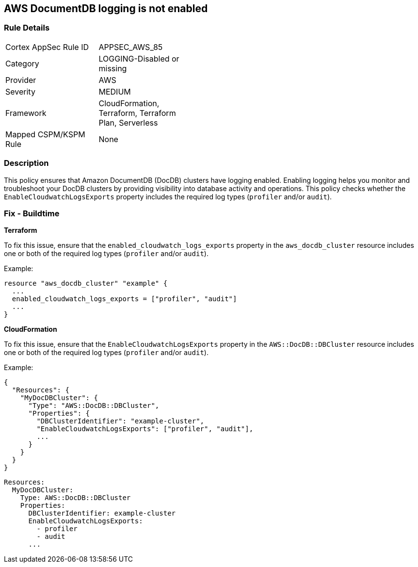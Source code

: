 == AWS DocumentDB logging is not enabled


=== Rule Details

[width=45%]
|===
|Cortex AppSec Rule ID |APPSEC_AWS_85
|Category |LOGGING-Disabled or missing
|Provider |AWS
|Severity |MEDIUM
|Framework |CloudFormation, Terraform, Terraform Plan, Serverless
|Mapped CSPM/KSPM Rule |None
|===


=== Description 

This policy ensures that Amazon DocumentDB (DocDB) clusters have logging enabled. Enabling logging helps you monitor and troubleshoot your DocDB clusters by providing visibility into database activity and operations. This policy checks whether the `EnableCloudwatchLogsExports` property includes the required log types (`profiler` and/or `audit`).

=== Fix - Buildtime


*Terraform*

To fix this issue, ensure that the `enabled_cloudwatch_logs_exports` property in the `aws_docdb_cluster` resource includes one or both of the required log types (`profiler` and/or `audit`).

Example:

[source,hcl]
----
resource "aws_docdb_cluster" "example" {
  ...
  enabled_cloudwatch_logs_exports = ["profiler", "audit"]
  ...
}
----


*CloudFormation*

To fix this issue, ensure that the `EnableCloudwatchLogsExports` property in the `AWS::DocDB::DBCluster` resource includes one or both of the required log types (`profiler` and/or `audit`).

Example:

[source,json]
----
{
  "Resources": {
    "MyDocDBCluster": {
      "Type": "AWS::DocDB::DBCluster",
      "Properties": {
        "DBClusterIdentifier": "example-cluster",
        "EnableCloudwatchLogsExports": ["profiler", "audit"],
        ...
      }
    }
  }
}
----

[source,yaml]
----
Resources:
  MyDocDBCluster:
    Type: AWS::DocDB::DBCluster
    Properties:
      DBClusterIdentifier: example-cluster
      EnableCloudwatchLogsExports:
        - profiler
        - audit
      ...
----